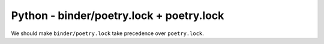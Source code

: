 Python - binder/poetry.lock + poetry.lock
---------------------------------

We should make ``binder/poetry.lock`` take precedence over ``poetry.lock``.
